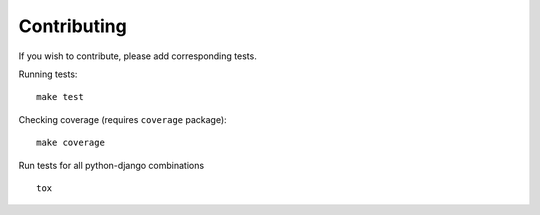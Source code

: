 .. _contributing:

Contributing
============

If you wish to contribute, please add corresponding tests.

Running tests::

    make test

Checking coverage (requires ``coverage`` package)::

    make coverage

Run tests for all python-django combinations ::

    tox
